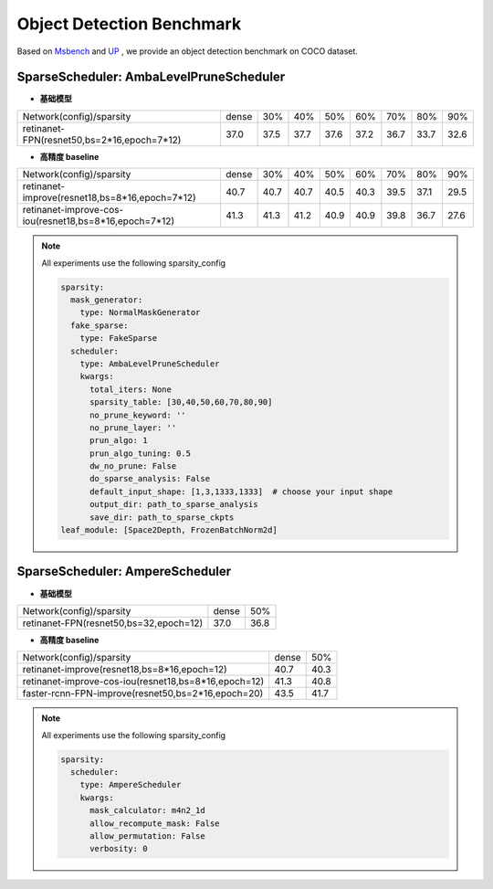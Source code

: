 Object Detection Benchmark
==========================

Based on `Msbench <https://gitlab.bj.sensetime.com/spring2/sparsity/-/tree/master>`_ and `UP <https://gitlab.bj.sensetime.com/spring2/united-perception/-/tree/dev>`_ , we provide an object detection benchmark on COCO dataset.


**SparseScheduler**: AmbaLevelPruneScheduler
^^^^^^^^^^^^^^^^^^^^^^^^^^^^^^^^^^^^^^^^^^^^^^^^

- **基础模型**


+-----------------------------------------------------------+-------+-------+-------+-------+-------+-------+-------+-------+
| Network(config)/sparsity                                  | dense |  30%  |  40%  |  50%  |  60%  |  70%  |  80%  |  90%  |
+-----------------------------------------------------------+-------+-------+-------+-------+-------+-------+-------+-------+
| retinanet-FPN(resnet50,bs=2*16,epoch=7*12)                | 37.0  |  37.5 | 37.7  | 37.6  | 37.2  |  36.7 |  33.7 |  32.6 |
+-----------------------------------------------------------+-------+-------+-------+-------+-------+-------+-------+-------+



- **高精度 baseline**

+-----------------------------------------------------------+-------+-------+-------+-------+-------+-------+-------+-------+
| Network(config)/sparsity                                  | dense |  30%  |  40%  |  50%  |  60%  |  70%  |  80%  |  90%  |
+-----------------------------------------------------------+-------+-------+-------+-------+-------+-------+-------+-------+
| retinanet-improve(resnet18,bs=8*16,epoch=7*12)            | 40.7  |  40.7 |  40.7 | 40.5  |  40.3 | 39.5  |  37.1 |  29.5 |
+-----------------------------------------------------------+-------+-------+-------+-------+-------+-------+-------+-------+
| retinanet-improve-cos-iou(resnet18,bs=8*16,epoch=7*12)    | 41.3  |  41.3 |  41.2 |  40.9 |  40.9 | 39.8  |  36.7 |  27.6 |
+-----------------------------------------------------------+-------+-------+-------+-------+-------+-------+-------+-------+




.. note::
  All experiments use the following sparsity_config

  .. code-block:: python

    sparsity:
      mask_generator:
        type: NormalMaskGenerator
      fake_sparse:
        type: FakeSparse
      scheduler:
        type: AmbaLevelPruneScheduler
        kwargs:
          total_iters: None
          sparsity_table: [30,40,50,60,70,80,90]
          no_prune_keyword: ''
          no_prune_layer: ''
          prun_algo: 1
          prun_algo_tuning: 0.5
          dw_no_prune: False
          do_sparse_analysis: False
          default_input_shape: [1,3,1333,1333]  # choose your input shape
          output_dir: path_to_sparse_analysis
          save_dir: path_to_sparse_ckpts
    leaf_module: [Space2Depth, FrozenBatchNorm2d]


**SparseScheduler**: AmpereScheduler
^^^^^^^^^^^^^^^^^^^^^^^^^^^^^^^^^^^^^^

- **基础模型**


+-----------------------------------------------------------+-------+-------+
| Network(config)/sparsity                                  | dense |  50%  |
+-----------------------------------------------------------+-------+-------+
| retinanet-FPN(resnet50,bs=32,epoch=12)                    | 37.0  | 36.8  |
+-----------------------------------------------------------+-------+-------+


- **高精度 baseline**

+-----------------------------------------------------------+-------+-------+
| Network(config)/sparsity                                  | dense |  50%  |
+-----------------------------------------------------------+-------+-------+
| retinanet-improve(resnet18,bs=8*16,epoch=12)              | 40.7  |  40.3 |
+-----------------------------------------------------------+-------+-------+
| retinanet-improve-cos-iou(resnet18,bs=8*16,epoch=12)      | 41.3  |  40.8 |
+-----------------------------------------------------------+-------+-------+
| faster-rcnn-FPN-improve(resnet50,bs=2*16,epoch=20)        | 43.5  |  41.7 |
+-----------------------------------------------------------+-------+-------+


.. note::
  All experiments use the following sparsity_config

  .. code-block:: python

    sparsity:
      scheduler:
        type: AmpereScheduler
        kwargs:
          mask_calculator: m4n2_1d
          allow_recompute_mask: False
          allow_permutation: False
          verbosity: 0
